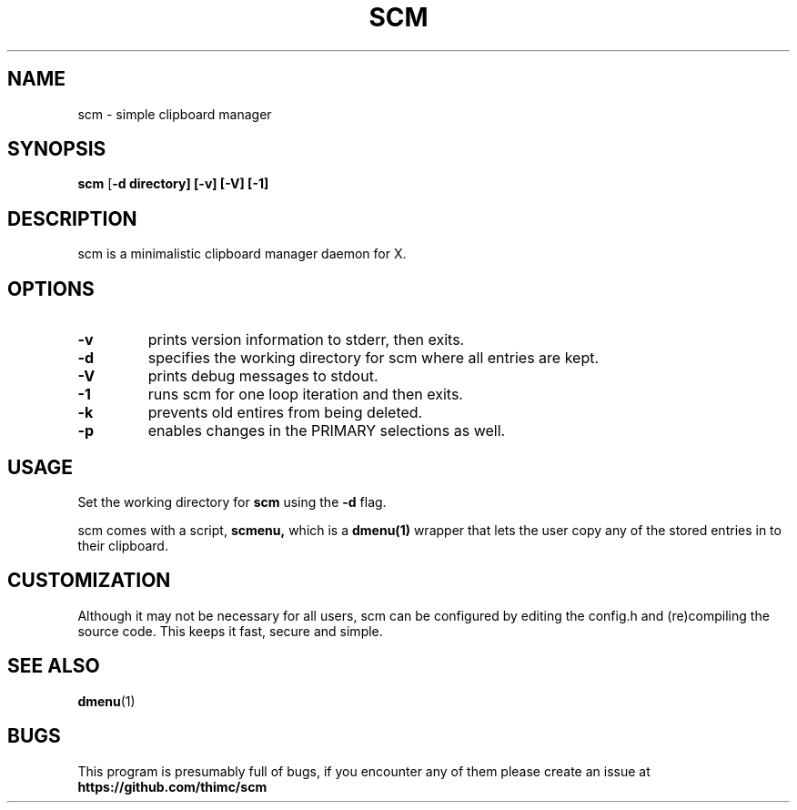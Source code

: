 .TH SCM 1 scm\-VERSION
.SH NAME
scm \- simple clipboard manager
.SH SYNOPSIS
.B scm
.RB [ \-d\ directory]\ [\-v]\ [\-V]\ [\-1]
.SH DESCRIPTION
scm is a minimalistic clipboard manager daemon for X.
.SH OPTIONS
.TP
.B \-v
prints version information to stderr, then exits.
.TP
.B \-d
specifies the working directory for scm where all entries are kept.
.TP
.B \-V
prints debug messages to stdout.
.TP
.B \-1
runs scm for one loop iteration and then exits.
.TP
.B \-k
prevents old entires from being deleted.
.TP
.B \-p
enables changes in the PRIMARY selections as well.
.SH USAGE
Set the working directory for
.B scm
using the
.B \-d
flag.
.P
scm comes with a script,
.B scmenu,
which is a
.B dmenu(1)
wrapper that lets the user copy any of the stored entries
in to their clipboard.
.SH CUSTOMIZATION
Although it may not be necessary for all users, scm can be configured
by editing the config.h and (re)compiling the source
code. This keeps it fast, secure and simple.
.SH SEE ALSO
.BR dmenu (1)
.SH BUGS
This program is presumably full of bugs, if you encounter any of them
please create an issue at
.B https://github.com/thimc/scm
